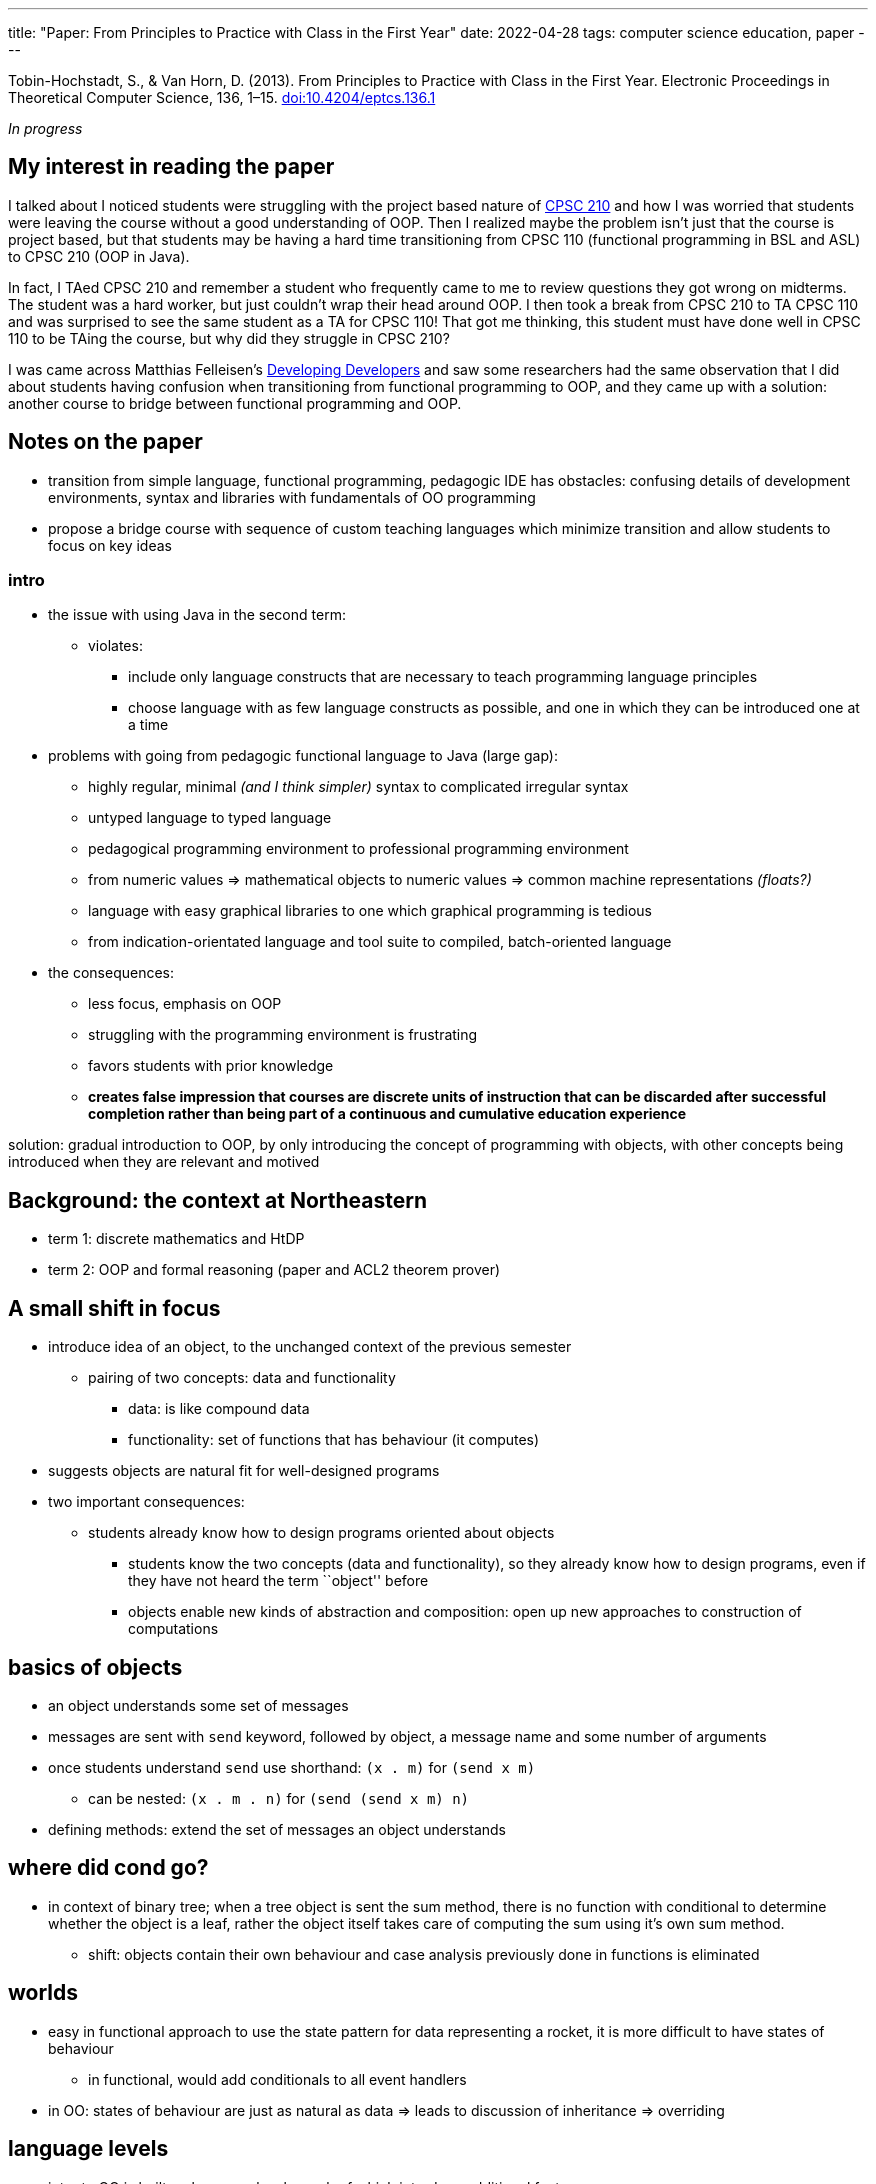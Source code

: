 ---
title: "Paper: From Principles to Practice with Class in the First Year"
date: 2022-04-28
tags:   computer science education, paper
---

Tobin-Hochstadt, S., & Van Horn, D. (2013). From Principles to Practice
with Class in the First Year. Electronic Proceedings in Theoretical
Computer Science, 136, 1–15.
https://doi.org/10.4204/eptcs.136.1[doi:10.4204/eptcs.136.1]

_In progress_

== My interest in reading the paper

I talked about I noticed students were struggling with the project based
nature of
link:how-to-teach-cs-courses/#project-based-courses[CPSC 210] and how I was worried that students were leaving the course without
a good understanding of OOP. Then I realized maybe the problem isn’t
just that the course is project based, but that students may be having a
hard time transitioning from CPSC 110 (functional programming in BSL and
ASL) to CPSC 210 (OOP in Java).

In fact, I TAed CPSC 210 and remember a student who frequently came to
me to review questions they got wrong on midterms. The student was a
hard worker, but just couldn’t wrap their head around OOP. I then took a
break from CPSC 210 to TA CPSC 110 and was surprised to see the same
student as a TA for CPSC 110! That got me thinking, this student must
have done well in CPSC 110 to be TAing the course, but why did they
struggle in CPSC 210?

I was came across Matthias Felleisen’s
https://felleisen.org/matthias/Thoughts/Developing_Developers.html[Developing
Developers] and saw some researchers had the same observation that I did
about students having confusion when transitioning from functional
programming to OOP, and they came up with a solution: another course to
bridge between functional programming and OOP.

== Notes on the paper

* transition from simple language, functional programming, pedagogic IDE
has obstacles: confusing details of development environments, syntax and
libraries with fundamentals of OO programming
* propose a bridge course with sequence of custom teaching languages
which minimize transition and allow students to focus on key ideas

=== intro

* the issue with using Java in the second term:
** violates:
*** include only language constructs that are necessary to teach
programming language principles
*** choose language with as few language constructs as possible, and one
in which they can be introduced one at a time
* problems with going from pedagogic functional language to Java (large
gap):
** highly regular, minimal _(and I think simpler)_ syntax to complicated
irregular syntax
** untyped language to typed language
** pedagogical programming environment to professional programming
environment
** from numeric values => mathematical objects to numeric values =>
common machine representations _(floats?)_
** language with easy graphical libraries to one which graphical
programming is tedious
** from indication-orientated language and tool suite to compiled,
batch-oriented language
* the consequences:
** less focus, emphasis on OOP
** struggling with the programming environment is frustrating
** favors students with prior knowledge
** *creates false impression that courses are discrete units of
instruction that can be discarded after successful completion rather
than being part of a continuous and cumulative education experience*

solution: gradual introduction to OOP, by only introducing the concept
of programming with objects, with other concepts being introduced when
they are relevant and motived

== Background: the context at Northeastern

* term 1: discrete mathematics and HtDP
* term 2: OOP and formal reasoning (paper and ACL2 theorem prover)

== A small shift in focus

* introduce idea of an object, to the unchanged context of the previous
semester
** pairing of two concepts: data and functionality
*** data: is like compound data
*** functionality: set of functions that has behaviour (it computes)
* suggests objects are natural fit for well-designed programs
* two important consequences:
** students already know how to design programs oriented about objects
*** students know the two concepts (data and functionality), so they
already know how to design programs, even if they have not heard the
term ``object'' before
*** objects enable new kinds of abstraction and composition: open up new
approaches to construction of computations

== basics of objects

* an object understands some set of messages
* messages are sent with `send` keyword, followed by object, a message
name and some number of arguments
* once students understand `send` use shorthand: `(x . m)` for
`(send x m)`
** can be nested: `(x . m . n)` for `(send (send x m) n)`
* defining methods: extend the set of messages an object understands

== where did cond go?

* in context of binary tree; when a tree object is sent the sum method,
there is no function with conditional to determine whether the object is
a leaf, rather the object itself takes care of computing the sum using
it’s own sum method.
** shift: objects contain their own behaviour and case analysis
previously done in functions is eliminated

== worlds

* easy in functional approach to use the state pattern for data
representing a rocket, it is more difficult to have states of behaviour
** in functional, would add conditionals to all event handlers
* in OO: states of behaviour are just as natural as data => leads to
discussion of inheritance => overriding

== language levels

* intro to OO is built on language levels, each of which introduce
additional features
* classes and objects => abbreviated notation for method calls => super
classes => overriding => constructors
* all the language levels are purely functional
** no imperative I/O or side-effects (until transitioning to Java in
second half of the course)
* are super set of ISL
* design of language levels: no features of the language are added
purely to support "software engineering" concerns
** there was confusion about relationship between explicit interface
specifications, type systems and the informal data definitions and
contracts students had to write => remove interfaces and making them
purely a specification contract => confusion disappeared

=== # from principles to industrial languages
